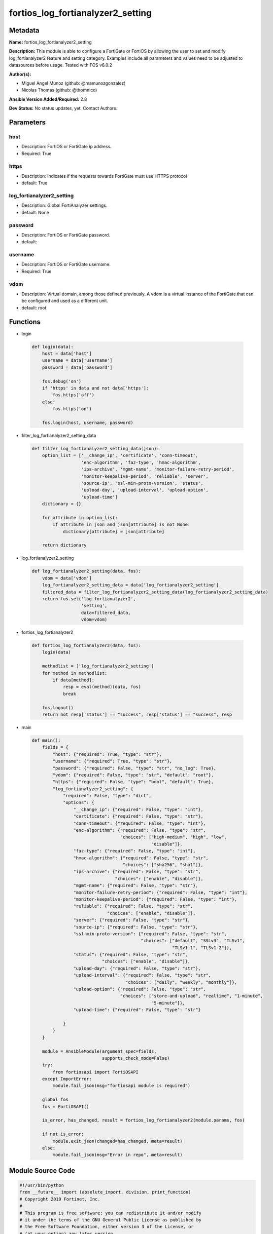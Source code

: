 ==================================
fortios_log_fortianalyzer2_setting
==================================


Metadata
--------




**Name:** fortios_log_fortianalyzer2_setting

**Description:** This module is able to configure a FortiGate or FortiOS by allowing the user to set and modify log_fortianalyzer2 feature and setting category. Examples include all parameters and values need to be adjusted to datasources before usage. Tested with FOS v6.0.2


**Author(s):** 

- Miguel Angel Munoz (github: @mamunozgonzalez)

- Nicolas Thomas (github: @thomnico)



**Ansible Version Added/Required:** 2.8

**Dev Status:** No status updates, yet. Contact Authors.

Parameters
----------

host
++++

- Description: FortiOS or FortiGate ip address.

  

- Required: True

https
+++++

- Description: Indicates if the requests towards FortiGate must use HTTPS protocol

  

- default: True

log_fortianalyzer2_setting
++++++++++++++++++++++++++

- Description: Global FortiAnalyzer settings.

  

- default: None

password
++++++++

- Description: FortiOS or FortiGate password.

  

- default: 

username
++++++++

- Description: FortiOS or FortiGate username.

  

- Required: True

vdom
++++

- Description: Virtual domain, among those defined previously. A vdom is a virtual instance of the FortiGate that can be configured and used as a different unit.

  

- default: root




Functions
---------




- login

 .. code-block:: python

    def login(data):
        host = data['host']
        username = data['username']
        password = data['password']
    
        fos.debug('on')
        if 'https' in data and not data['https']:
            fos.https('off')
        else:
            fos.https('on')
    
        fos.login(host, username, password)
    
    

- filter_log_fortianalyzer2_setting_data

 .. code-block:: python

    def filter_log_fortianalyzer2_setting_data(json):
        option_list = ['__change_ip', 'certificate', 'conn-timeout',
                       'enc-algorithm', 'faz-type', 'hmac-algorithm',
                       'ips-archive', 'mgmt-name', 'monitor-failure-retry-period',
                       'monitor-keepalive-period', 'reliable', 'server',
                       'source-ip', 'ssl-min-proto-version', 'status',
                       'upload-day', 'upload-interval', 'upload-option',
                       'upload-time']
        dictionary = {}
    
        for attribute in option_list:
            if attribute in json and json[attribute] is not None:
                dictionary[attribute] = json[attribute]
    
        return dictionary
    
    

- log_fortianalyzer2_setting

 .. code-block:: python

    def log_fortianalyzer2_setting(data, fos):
        vdom = data['vdom']
        log_fortianalyzer2_setting_data = data['log_fortianalyzer2_setting']
        filtered_data = filter_log_fortianalyzer2_setting_data(log_fortianalyzer2_setting_data)
        return fos.set('log.fortianalyzer2',
                       'setting',
                       data=filtered_data,
                       vdom=vdom)
    
    

- fortios_log_fortianalyzer2

 .. code-block:: python

    def fortios_log_fortianalyzer2(data, fos):
        login(data)
    
        methodlist = ['log_fortianalyzer2_setting']
        for method in methodlist:
            if data[method]:
                resp = eval(method)(data, fos)
                break
    
        fos.logout()
        return not resp['status'] == "success", resp['status'] == "success", resp
    
    

- main

 .. code-block:: python

    def main():
        fields = {
            "host": {"required": True, "type": "str"},
            "username": {"required": True, "type": "str"},
            "password": {"required": False, "type": "str", "no_log": True},
            "vdom": {"required": False, "type": "str", "default": "root"},
            "https": {"required": False, "type": "bool", "default": True},
            "log_fortianalyzer2_setting": {
                "required": False, "type": "dict",
                "options": {
                    "__change_ip": {"required": False, "type": "int"},
                    "certificate": {"required": False, "type": "str"},
                    "conn-timeout": {"required": False, "type": "int"},
                    "enc-algorithm": {"required": False, "type": "str",
                                      "choices": ["high-medium", "high", "low",
                                                  "disable"]},
                    "faz-type": {"required": False, "type": "int"},
                    "hmac-algorithm": {"required": False, "type": "str",
                                       "choices": ["sha256", "sha1"]},
                    "ips-archive": {"required": False, "type": "str",
                                    "choices": ["enable", "disable"]},
                    "mgmt-name": {"required": False, "type": "str"},
                    "monitor-failure-retry-period": {"required": False, "type": "int"},
                    "monitor-keepalive-period": {"required": False, "type": "int"},
                    "reliable": {"required": False, "type": "str",
                                 "choices": ["enable", "disable"]},
                    "server": {"required": False, "type": "str"},
                    "source-ip": {"required": False, "type": "str"},
                    "ssl-min-proto-version": {"required": False, "type": "str",
                                              "choices": ["default", "SSLv3", "TLSv1",
                                                          "TLSv1-1", "TLSv1-2"]},
                    "status": {"required": False, "type": "str",
                               "choices": ["enable", "disable"]},
                    "upload-day": {"required": False, "type": "str"},
                    "upload-interval": {"required": False, "type": "str",
                                        "choices": ["daily", "weekly", "monthly"]},
                    "upload-option": {"required": False, "type": "str",
                                      "choices": ["store-and-upload", "realtime", "1-minute",
                                                  "5-minute"]},
                    "upload-time": {"required": False, "type": "str"}
    
                }
            }
        }
    
        module = AnsibleModule(argument_spec=fields,
                               supports_check_mode=False)
        try:
            from fortiosapi import FortiOSAPI
        except ImportError:
            module.fail_json(msg="fortiosapi module is required")
    
        global fos
        fos = FortiOSAPI()
    
        is_error, has_changed, result = fortios_log_fortianalyzer2(module.params, fos)
    
        if not is_error:
            module.exit_json(changed=has_changed, meta=result)
        else:
            module.fail_json(msg="Error in repo", meta=result)
    
    



Module Source Code
------------------

.. code-block:: python

    #!/usr/bin/python
    from __future__ import (absolute_import, division, print_function)
    # Copyright 2019 Fortinet, Inc.
    #
    # This program is free software: you can redistribute it and/or modify
    # it under the terms of the GNU General Public License as published by
    # the Free Software Foundation, either version 3 of the License, or
    # (at your option) any later version.
    #
    # This program is distributed in the hope that it will be useful,
    # but WITHOUT ANY WARRANTY; without even the implied warranty of
    # MERCHANTABILITY or FITNESS FOR A PARTICULAR PURPOSE.  See the
    # GNU General Public License for more details.
    #
    # You should have received a copy of the GNU General Public License
    # along with this program.  If not, see <https://www.gnu.org/licenses/>.
    #
    # the lib use python logging can get it if the following is set in your
    # Ansible config.
    
    __metaclass__ = type
    
    ANSIBLE_METADATA = {'status': ['preview'],
                        'supported_by': 'community',
                        'metadata_version': '1.1'}
    
    DOCUMENTATION = '''
    ---
    module: fortios_log_fortianalyzer2_setting
    short_description: Global FortiAnalyzer settings in Fortinet's FortiOS and FortiGate.
    description:
        - This module is able to configure a FortiGate or FortiOS by allowing the
          user to set and modify log_fortianalyzer2 feature and setting category.
          Examples include all parameters and values need to be adjusted to datasources before usage.
          Tested with FOS v6.0.2
    version_added: "2.8"
    author:
        - Miguel Angel Munoz (@mamunozgonzalez)
        - Nicolas Thomas (@thomnico)
    notes:
        - Requires fortiosapi library developed by Fortinet
        - Run as a local_action in your playbook
    requirements:
        - fortiosapi>=0.9.8
    options:
        host:
           description:
                - FortiOS or FortiGate ip address.
           required: true
        username:
            description:
                - FortiOS or FortiGate username.
            required: true
        password:
            description:
                - FortiOS or FortiGate password.
            default: ""
        vdom:
            description:
                - Virtual domain, among those defined previously. A vdom is a
                  virtual instance of the FortiGate that can be configured and
                  used as a different unit.
            default: root
        https:
            description:
                - Indicates if the requests towards FortiGate must use HTTPS
                  protocol
            type: bool
            default: true
        log_fortianalyzer2_setting:
            description:
                - Global FortiAnalyzer settings.
            default: null
            suboptions:
                __change_ip:
                    description:
                        - Hidden attribute.
                certificate:
                    description:
                        - Certificate used to communicate with FortiAnalyzer. Source certificate.local.name.
                conn-timeout:
                    description:
                        - FortiAnalyzer connection time-out in seconds (for status and log buffer).
                enc-algorithm:
                    description:
                        - Enable/disable sending FortiAnalyzer log data with SSL encryption.
                    choices:
                        - high-medium
                        - high
                        - low
                        - disable
                faz-type:
                    description:
                        - Hidden setting index of FortiAnalyzer.
                hmac-algorithm:
                    description:
                        - FortiAnalyzer IPsec tunnel HMAC algorithm.
                    choices:
                        - sha256
                        - sha1
                ips-archive:
                    description:
                        - Enable/disable IPS packet archive logging.
                    choices:
                        - enable
                        - disable
                mgmt-name:
                    description:
                        - Hidden management name of FortiAnalyzer.
                monitor-failure-retry-period:
                    description:
                        - Time between FortiAnalyzer connection retries in seconds (for status and log buffer).
                monitor-keepalive-period:
                    description:
                        - Time between OFTP keepalives in seconds (for status and log buffer).
                reliable:
                    description:
                        - Enable/disable reliable logging to FortiAnalyzer.
                    choices:
                        - enable
                        - disable
                server:
                    description:
                        - The remote FortiAnalyzer.
                source-ip:
                    description:
                        - Source IPv4 or IPv6 address used to communicate with FortiAnalyzer.
                ssl-min-proto-version:
                    description:
                        - Minimum supported protocol version for SSL/TLS connections (default is to follow system global setting).
                    choices:
                        - default
                        - SSLv3
                        - TLSv1
                        - TLSv1-1
                        - TLSv1-2
                status:
                    description:
                        - Enable/disable logging to FortiAnalyzer.
                    choices:
                        - enable
                        - disable
                upload-day:
                    description:
                        - Day of week (month) to upload logs.
                upload-interval:
                    description:
                        - Frequency to upload log files to FortiAnalyzer.
                    choices:
                        - daily
                        - weekly
                        - monthly
                upload-option:
                    description:
                        - Enable/disable logging to hard disk and then uploading to FortiAnalyzer.
                    choices:
                        - store-and-upload
                        - realtime
                        - 1-minute
                        - 5-minute
                upload-time:
                    description:
                        - "Time to upload logs (hh:mm)."
    '''
    
    EXAMPLES = '''
    - hosts: localhost
      vars:
       host: "192.168.122.40"
       username: "admin"
       password: ""
       vdom: "root"
      tasks:
      - name: Global FortiAnalyzer settings.
        fortios_log_fortianalyzer2_setting:
          host:  "{{ host }}"
          username: "{{ username }}"
          password: "{{ password }}"
          vdom:  "{{ vdom }}"
          https: "False"
          log_fortianalyzer2_setting:
            __change_ip: "3"
            certificate: "<your_own_value> (source certificate.local.name)"
            conn-timeout: "5"
            enc-algorithm: "high-medium"
            faz-type: "7"
            hmac-algorithm: "sha256"
            ips-archive: "enable"
            mgmt-name: "<your_own_value>"
            monitor-failure-retry-period: "11"
            monitor-keepalive-period: "12"
            reliable: "enable"
            server: "192.168.100.40"
            source-ip: "84.230.14.43"
            ssl-min-proto-version: "default"
            status: "enable"
            upload-day: "<your_own_value>"
            upload-interval: "daily"
            upload-option: "store-and-upload"
            upload-time: "<your_own_value>"
    '''
    
    RETURN = '''
    build:
      description: Build number of the fortigate image
      returned: always
      type: str
      sample: '1547'
    http_method:
      description: Last method used to provision the content into FortiGate
      returned: always
      type: str
      sample: 'PUT'
    http_status:
      description: Last result given by FortiGate on last operation applied
      returned: always
      type: str
      sample: "200"
    mkey:
      description: Master key (id) used in the last call to FortiGate
      returned: success
      type: str
      sample: "id"
    name:
      description: Name of the table used to fulfill the request
      returned: always
      type: str
      sample: "urlfilter"
    path:
      description: Path of the table used to fulfill the request
      returned: always
      type: str
      sample: "webfilter"
    revision:
      description: Internal revision number
      returned: always
      type: str
      sample: "17.0.2.10658"
    serial:
      description: Serial number of the unit
      returned: always
      type: str
      sample: "FGVMEVYYQT3AB5352"
    status:
      description: Indication of the operation's result
      returned: always
      type: str
      sample: "success"
    vdom:
      description: Virtual domain used
      returned: always
      type: str
      sample: "root"
    version:
      description: Version of the FortiGate
      returned: always
      type: str
      sample: "v5.6.3"
    
    '''
    
    from ansible.module_utils.basic import AnsibleModule
    
    fos = None
    
    
    def login(data):
        host = data['host']
        username = data['username']
        password = data['password']
    
        fos.debug('on')
        if 'https' in data and not data['https']:
            fos.https('off')
        else:
            fos.https('on')
    
        fos.login(host, username, password)
    
    
    def filter_log_fortianalyzer2_setting_data(json):
        option_list = ['__change_ip', 'certificate', 'conn-timeout',
                       'enc-algorithm', 'faz-type', 'hmac-algorithm',
                       'ips-archive', 'mgmt-name', 'monitor-failure-retry-period',
                       'monitor-keepalive-period', 'reliable', 'server',
                       'source-ip', 'ssl-min-proto-version', 'status',
                       'upload-day', 'upload-interval', 'upload-option',
                       'upload-time']
        dictionary = {}
    
        for attribute in option_list:
            if attribute in json and json[attribute] is not None:
                dictionary[attribute] = json[attribute]
    
        return dictionary
    
    
    def log_fortianalyzer2_setting(data, fos):
        vdom = data['vdom']
        log_fortianalyzer2_setting_data = data['log_fortianalyzer2_setting']
        filtered_data = filter_log_fortianalyzer2_setting_data(log_fortianalyzer2_setting_data)
        return fos.set('log.fortianalyzer2',
                       'setting',
                       data=filtered_data,
                       vdom=vdom)
    
    
    def fortios_log_fortianalyzer2(data, fos):
        login(data)
    
        methodlist = ['log_fortianalyzer2_setting']
        for method in methodlist:
            if data[method]:
                resp = eval(method)(data, fos)
                break
    
        fos.logout()
        return not resp['status'] == "success", resp['status'] == "success", resp
    
    
    def main():
        fields = {
            "host": {"required": True, "type": "str"},
            "username": {"required": True, "type": "str"},
            "password": {"required": False, "type": "str", "no_log": True},
            "vdom": {"required": False, "type": "str", "default": "root"},
            "https": {"required": False, "type": "bool", "default": True},
            "log_fortianalyzer2_setting": {
                "required": False, "type": "dict",
                "options": {
                    "__change_ip": {"required": False, "type": "int"},
                    "certificate": {"required": False, "type": "str"},
                    "conn-timeout": {"required": False, "type": "int"},
                    "enc-algorithm": {"required": False, "type": "str",
                                      "choices": ["high-medium", "high", "low",
                                                  "disable"]},
                    "faz-type": {"required": False, "type": "int"},
                    "hmac-algorithm": {"required": False, "type": "str",
                                       "choices": ["sha256", "sha1"]},
                    "ips-archive": {"required": False, "type": "str",
                                    "choices": ["enable", "disable"]},
                    "mgmt-name": {"required": False, "type": "str"},
                    "monitor-failure-retry-period": {"required": False, "type": "int"},
                    "monitor-keepalive-period": {"required": False, "type": "int"},
                    "reliable": {"required": False, "type": "str",
                                 "choices": ["enable", "disable"]},
                    "server": {"required": False, "type": "str"},
                    "source-ip": {"required": False, "type": "str"},
                    "ssl-min-proto-version": {"required": False, "type": "str",
                                              "choices": ["default", "SSLv3", "TLSv1",
                                                          "TLSv1-1", "TLSv1-2"]},
                    "status": {"required": False, "type": "str",
                               "choices": ["enable", "disable"]},
                    "upload-day": {"required": False, "type": "str"},
                    "upload-interval": {"required": False, "type": "str",
                                        "choices": ["daily", "weekly", "monthly"]},
                    "upload-option": {"required": False, "type": "str",
                                      "choices": ["store-and-upload", "realtime", "1-minute",
                                                  "5-minute"]},
                    "upload-time": {"required": False, "type": "str"}
    
                }
            }
        }
    
        module = AnsibleModule(argument_spec=fields,
                               supports_check_mode=False)
        try:
            from fortiosapi import FortiOSAPI
        except ImportError:
            module.fail_json(msg="fortiosapi module is required")
    
        global fos
        fos = FortiOSAPI()
    
        is_error, has_changed, result = fortios_log_fortianalyzer2(module.params, fos)
    
        if not is_error:
            module.exit_json(changed=has_changed, meta=result)
        else:
            module.fail_json(msg="Error in repo", meta=result)
    
    
    if __name__ == '__main__':
        main()


